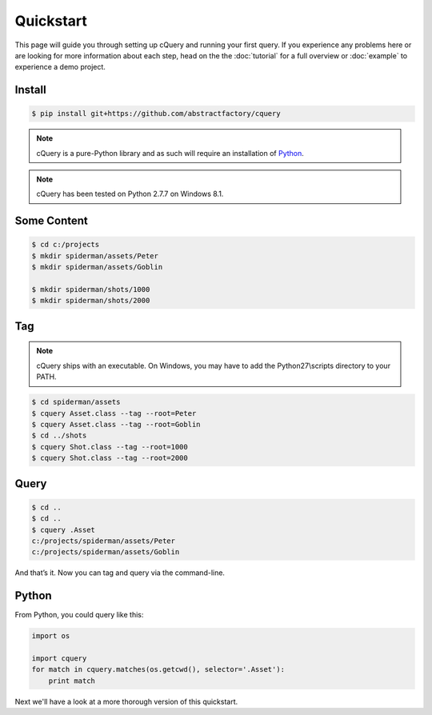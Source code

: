 
.. _quickstart:

Quickstart
==========

This page will guide you through setting up cQuery and running your first query. If you experience any problems here or are looking for more information about each step, head on the the :doc:`tutorial` for a full overview or :doc:`example` to experience a demo project.

Install
-------

.. code-block:: bash

    $ pip install git+https://github.com/abstractfactory/cquery

.. note:: cQuery is a pure-Python library and as such will require an installation of `Python`_.

.. note:: cQuery has been tested on Python 2.7.7 on Windows 8.1.

Some Content
------------

.. code-block:: bash

    $ cd c:/projects
    $ mkdir spiderman/assets/Peter
    $ mkdir spiderman/assets/Goblin

    $ mkdir spiderman/shots/1000
    $ mkdir spiderman/shots/2000

Tag
---

.. note:: cQuery ships with an executable. On Windows, you may have to add the Python27\\scripts directory to your PATH.

.. code-block:: bash

    $ cd spiderman/assets
    $ cquery Asset.class --tag --root=Peter
    $ cquery Asset.class --tag --root=Goblin
    $ cd ../shots
    $ cquery Shot.class --tag --root=1000
    $ cquery Shot.class --tag --root=2000

Query
-----

.. code-block:: bash

    $ cd ..
    $ cd ..
    $ cquery .Asset
    c:/projects/spiderman/assets/Peter
    c:/projects/spiderman/assets/Goblin

And that’s it. Now you can tag and query via the command-line.

Python
------

From Python, you could query like this:

.. code-block:: python

    import os

    import cquery
    for match in cquery.matches(os.getcwd(), selector='.Asset'):
        print match


Next we'll have a look at a more thorough version of this quickstart.

.. _`Python`: http://python.org